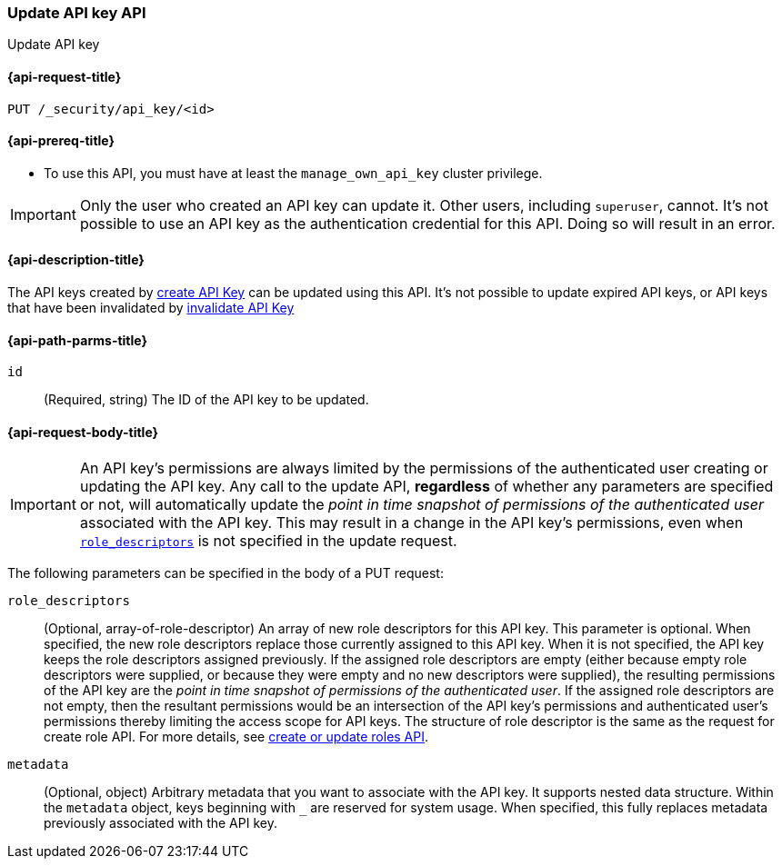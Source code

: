 [role="xpack"]
[[security-api-update-api-key]]
=== Update API key API

++++
<titleabbrev>Update API key</titleabbrev>
++++

[[security-api-update-api-key-request]]
==== {api-request-title}

`PUT /_security/api_key/<id>`

[[security-api-update-api-key-prereqs]]
==== {api-prereq-title}

* To use this API, you must have at least the `manage_own_api_key` cluster privilege.

IMPORTANT: Only the user who created an API key can update it.
// TODO Don't hardcode?
Other users, including `superuser`, cannot.
It's not possible to use an API key as the authentication credential for this API.
Doing so will result in an error.

[[security-api-update-api-key-desc]]
==== {api-description-title}

The API keys created by <<security-api-create-api-key,create API Key>> can be updated using this API.
It's not possible to update expired API keys, or API keys that have been invalidated by <<security-api-invalidate-api-key,invalidate API Key>>

[[security-api-update-api-key-path-params]]
==== {api-path-parms-title}

`id`::
(Required, string) The ID of the API key to be updated.

[[security-api-update-api-key-request-body]]
==== {api-request-body-title}

// TODO body optional

// TODO being overly verbose on purpose
IMPORTANT: An API key's permissions are always limited by the permissions of the authenticated user creating or updating the API key.
Any call to the update API, **regardless** of whether any parameters are specified or not, will automatically update the _point in time snapshot of permissions of the authenticated user_ associated with the API key.
This may result in a change in the API key's permissions, even when <<security-api-update-api-key-api-key-role-descriptors,`role_descriptors`>> is not specified in the update request.

The following parameters can be specified in the body of a PUT request:

[[security-api-update-api-key-api-key-role-descriptors]]
`role_descriptors`::
(Optional, array-of-role-descriptor) An array of new role descriptors for this API key.
This parameter is optional.
When specified, the new role descriptors replace those currently assigned to this API key.
When it is not specified, the API key keeps the role descriptors assigned previously.
If the assigned role descriptors are empty (either because empty role descriptors were supplied, or because they were empty and no new descriptors were supplied), the resulting permissions of the API key are the _point in time snapshot of permissions of the authenticated user_.
If the assigned role descriptors are not empty, then the resultant permissions would be an intersection of the API key's permissions and authenticated user's permissions thereby limiting the access scope for API keys.
The structure of role descriptor is the same as the request for create role API.
For more details, see <<security-api-put-role, create or update roles API>>.

`metadata`::
(Optional, object) Arbitrary metadata that you want to associate with the API key.
It supports nested data structure.
Within the `metadata` object, keys beginning with `_` are reserved for system usage.
When specified, this fully replaces metadata previously associated with the API key.
